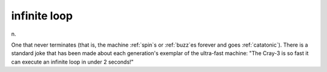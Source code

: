 .. _infinite-loop:

============================================================
infinite loop
============================================================

n\.

One that never terminates (that is, the machine :ref:`spin`\s or :ref:`buzz`\es forever and goes :ref:`catatonic`\).
There is a standard joke that has been made about each generation's exemplar of the ultra-fast machine: "The Cray-3 is so fast it can execute an infinite loop in under 2 seconds!"

